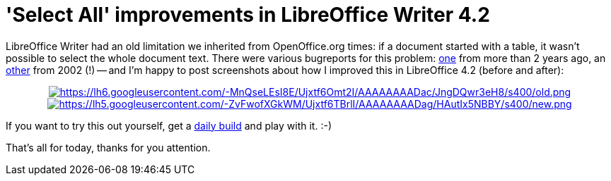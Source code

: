 = 'Select All' improvements in LibreOffice Writer 4.2

:slug: lo-selectall
:category: libreoffice
:tags: en
:date: 2013-09-20T17:58:36Z

LibreOffice Writer had an old limitation we inherited from OpenOffice.org
times: if a document started with a table, it wasn't possible to select the
whole document text. There were various bugreports for this problem:
https://bugs.freedesktop.org/show_bug.cgi?id=37606[one] from more than 2 years
ago, an https://issues.apache.org/ooo/show_bug.cgi?id=7747[other] from 2002 (!)
-- and I'm happy to post screenshots about how I improved this in LibreOffice
4.2 (before and after):

++++
<div align="center">
++++
image:$$https://lh6.googleusercontent.com/-MnQseLEsI8E/Ujxtf6Omt2I/AAAAAAAADac/JngDQwr3eH8/s400/old.png$$[align="center",link="$$https://lh6.googleusercontent.com/-MnQseLEsI8E/Ujxtf6Omt2I/AAAAAAAADac/JngDQwr3eH8/s1000/old.png$$"]
image:$$https://lh5.googleusercontent.com/-ZvFwofXGkWM/Ujxtf6TBrlI/AAAAAAAADag/HAutIx5NBBY/s400/new.png$$[align="center",link="$$https://lh5.googleusercontent.com/-ZvFwofXGkWM/Ujxtf6TBrlI/AAAAAAAADag/HAutIx5NBBY/s1000/new.png$$"]
++++
</div>
++++


If you want to try this out yourself, get a
http://dev-builds.libreoffice.org/daily/[daily build] and play with it. :-)

That's all for today, thanks for you attention.
